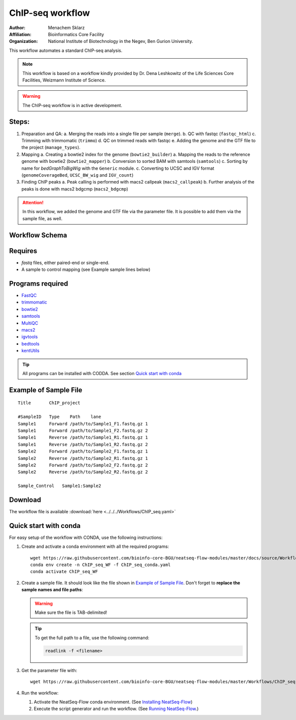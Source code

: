 ChIP-seq workflow
---------------------

:Author: Menachem Sklarz
:Affiliation: Bioinformatics Core Facility
:Organization: National Institute of Biotechnology in the Negev, Ben Gurion University.

This workflow automates a standard ChIP-seq analysis.

.. Note:: This workflow is based on a workflow kindly provided by Dr. Dena Leshkowitz of the Life Sciences Core Facilities, Weizmann Institute of Science.

.. Warning:: The ChIP-seq workflow is in active development.

Steps:
~~~~~~~

1. Preparation and QA:
   a. Merging the reads into a single file per sample (``merge``).
   b. QC with fastqc (``fastqc_html``)
   c. Trimming with trimmomatic (``trimmo``)
   d. QC on trimmed reads with fastqc
   e. Adding the genome and the GTF file to the project (``manage_types``).
2. Mapping 
   a. Creating a bowtie2 index for the genome (``bowtie2_builder``)
   a. Mapping the reads to the reference genome with bowtie2 (``bowtie2_mapper``)
   b. Conversion to sorted BAM with samtools (``samtools``)
   c. Sorting by name for *bedGraphToBigWig* with the ``Generic`` module.
   c. Converting to UCSC and IGV format (``genomeCoverageBed``, ``UCSC_BW_wig`` and ``IGV_count``)
3. Finding ChIP peaks
   a. Peak calling is performed with macs2 callpeak (``macs2_callpeak``)
   b. Further analysis of the peaks is done with macs2 bdgcmp (``macs2_bdgcmp``)

.. Attention:: In this workflow, we added the genome and GTF file via the parameter file. It is possible to add them via the sample file, as well.


Workflow Schema
~~~~~~~~~~~~~~~~

.. image:: ChIP_seq.png
   :alt: ChIP seq diagram

Requires
~~~~~~~~

* `fastq` files, either paired-end or single-end.
* A sample to control mapping (see Example sample lines below)

Programs required
~~~~~~~~~~~~~~~~~~

* `FastQC       <https://www.bioinformatics.babraham.ac.uk/projects/fastqc/>`_
* `trimmomatic  <http://www.usadellab.org/cms/?page=trimmomatic>`_
* `bowtie2      <http://bowtie-bio.sourceforge.net/bowtie2/index.shtml>`_
* `samtools     <http://www.htslib.org/>`_
* `MultiQC      <http://multiqc.info/>`_
* `macs2        <https://github.com/taoliu/MACS/wiki>`_
* `igvtools     <https://software.broadinstitute.org/software/igv/igvtools>`_
* `bedtools     <http://bedtools.readthedocs.io/en/latest/>`_
* `kentUtils    <https://github.com/ENCODE-DCC/kentUtils>`_

.. Tip:: All programs can be installed with CODDA. See section `Quick start with conda`_

Example of Sample File
~~~~~~~~~~~~~~~~~~~~~~

::

    Title	ChIP_project

    #SampleID	Type	Path    lane
    Sample1	Forward	/path/to/Sample1_F1.fastq.gz 1
    Sample1	Forward	/path/to/Sample1_F2.fastq.gz 2
    Sample1	Reverse	/path/to/Sample1_R1.fastq.gz 1
    Sample1	Reverse	/path/to/Sample1_R2.fastq.gz 2
    Sample2	Forward	/path/to/Sample2_F1.fastq.gz 1
    Sample2	Reverse	/path/to/Sample2_R1.fastq.gz 1
    Sample2	Forward	/path/to/Sample2_F2.fastq.gz 2
    Sample2	Reverse	/path/to/Sample2_R2.fastq.gz 2

    Sample_Control   Sample1:Sample2

Download
~~~~~~~~~

The workflow file is available :download:`here <../../../Workflows/ChIP_seq.yaml>`



Quick start with conda
~~~~~~~~~~~~~~~~~~~~~~~

For easy setup of the workflow with CONDA, use the following instructions:


#. Create and activate a conda environment with all the required programs::

    wget https://raw.githubusercontent.com/bioinfo-core-BGU/neatseq-flow-modules/master/docs/source/Workflow_docs/ChIP_seq_conda.yaml
    conda env create -n ChIP_seq_WF -f ChIP_seq_conda.yaml
    conda activate ChIP_seq_WF


#. Create a sample file. It should look like the file shown in `Example of Sample File`_. Don't forget to **replace the sample names and file paths**:

   .. Warning:: Make sure the file is TAB-delimited!

   .. Tip:: To get the full path to a file, use the following command:

      .. code-block:: bash

         readlink -f <filename>

#. Get the parameter file with::

    wget https://raw.githubusercontent.com/bioinfo-core-BGU/neatseq-flow-modules/master/Workflows/ChIP_seq.yaml


#. Run the workflow:

   1. Activate the NeatSeq-Flow conda environment. (See `Installing NeatSeq-Flow <https://neatseq-flow.readthedocs.io/en/latest/Installation_guide.html#install-neatseq-flow-with-installation-script>`_)
   2. Execute the script generator and run the workflow. (See `Running NeatSeq-Flow  <https://neatseq-flow.readthedocs.io/en/latest/Installation_guide.html#running-neatseq-flow>`_.)
